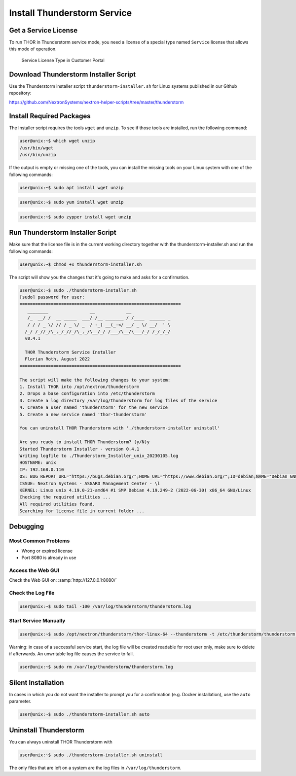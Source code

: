Install Thunderstorm Service
============================

Get a Service License
---------------------

To run THOR in Thunderstorm service mode, you need a license of a
special type named ``Service`` license that allows this mode of operation.

.. figure:: ../images/license_generation.png
   :target: ../_images/license_generation.png
   :alt: Service License Type in Customer Portal

   Service License Type in Customer Portal

Download Thunderstorm Installer Script
--------------------------------------

Use the Thunderstorm installer script ``thunderstorm-installer.sh`` for
Linux systems published in our Github repository:

https://github.com/NextronSystems/nextron-helper-scripts/tree/master/thunderstorm

Install Required Packages
-------------------------

The Installer script requires the tools ``wget`` and ``unzip``. To see
if those tools are installed, run the following command:

.. code-block:: console

   user@unix:~$ which wget unzip
   /usr/bin/wget
   /usr/bin/unzip

If the output is empty or missing one of the tools, you can install
the missing tools on your Linux system with one of the following commands:

.. code-block:: console 

   user@unix:~$ sudo apt install wget unzip 

.. code-block:: console 

   user@unix:~$ sudo yum install wget unzip 

.. code-block:: console 
   
   user@unix:~$ sudo zypper install wget unzip


Run Thunderstorm Installer Script
---------------------------------

Make sure that the license file is in the current working directory
together with the thunderstorm-installer.sh and run the following
commands:

.. code-block:: console

   user@unix:~$ chmod +x thunderstorm-installer.sh

The script will show you the changes that it's going to make and asks
for a confirmation.

.. code-block:: console

   user@unix:~$ sudo ./thunderstorm-installer.sh 
   [sudo] password for user: 
   ==============================================================
      ________                __            __                
      /_  __/ /  __ _____  ___/ /__ _______ / /____  ______ _  
      / / / _ \/ // / _ \/ _  / -_) __(_-</ __/ _ \/ __/  ' \ 
     /_/ /_//_/\_,_/_//_/\_,_/\__/_/ /___/\__/\___/_/ /_/_/_/ 
     v0.4.1
 
     THOR Thunderstorm Service Installer
     Florian Roth, August 2022
   ==============================================================

   The script will make the following changes to your system:
   1. Install THOR into /opt/nextron/thunderstorm
   2. Drops a base configuration into /etc/thunderstorm
   3. Create a log directory /var/log/thunderstorm for log files of the service
   4. Create a user named 'thunderstorm' for the new service
   5. Create a new service named 'thor-thunderstorm'

   You can uninstall THOR Thunderstorm with './thunderstorm-installer uninstall'

   Are you ready to install THOR Thunderstorm? (y/N)y
   Started Thunderstorm Installer - version 0.4.1 
   Writing logfile to ./Thunderstorm_Installer_unix_20230105.log 
   HOSTNAME: unix 
   IP: 192.168.0.110  
   OS: BUG_REPORT_URL="https://bugs.debian.org/";HOME_URL="https://www.debian.org/";ID=debian;NAME="Debian GNU/Linux";PRETTY_NAME="Debian GNU/Linux 10 (buster)";SUPPORT_URL="https://www.debian.org/support";VERSION="10 (buster)";VERSION_CODENAME=buster;VERSION_ID="10"; 
   ISSUE: Nextron Systems - ASGARD Management Center - \l 
   KERNEL: Linux unix 4.19.0-21-amd64 #1 SMP Debian 4.19.249-2 (2022-06-30) x86_64 GNU/Linux 
   Checking the required utilities ... 
   All required utilities found. 
   Searching for license file in current folder ... 

Debugging
---------

Most Common Problems
^^^^^^^^^^^^^^^^^^^^

* Wrong or expired license
* Port 8080 is already in use

Access the Web GUI
^^^^^^^^^^^^^^^^^^

Check the Web GUI on: :samp:`http://127.0.0.1:8080/`

Check the Log File
^^^^^^^^^^^^^^^^^^

.. code-block:: console

   user@unix:~$ sudo tail -100 /var/log/thunderstorm/thunderstorm.log

Start Service Manually
^^^^^^^^^^^^^^^^^^^^^^

.. code-block:: console

   user@unix:~$ sudo /opt/nextron/thunderstorm/thor-linux-64 --thunderstorm -t /etc/thunderstorm/thunderstorm.yml

Warning: in case of a successful service start, the log file will be
created readable for root user only, make sure to delete if afterwards.
An unwritable log file causes the service to fail.

.. code-block:: console
   
   user@unix:~$ sudo rm /var/log/thunderstorm/thunderstorm.log

Silent Installation
-------------------

In cases in which you do not want the installer to prompt you for a
confirmation (e.g. Docker installation), use the ``auto`` parameter.

.. code-block:: console
   
   user@unix:~$ sudo ./thunderstorm-installer.sh auto

Uninstall Thunderstorm
----------------------

You can always uninstall THOR Thunderstorm with

.. code-block:: console
   
   user@unix:~$ sudo ./thunderstorm-installer.sh uninstall

The only files that are left on a system are the log files in
``/var/log/thunderstorm``.
